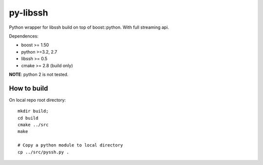 =========
py-libssh
=========

Python wrapper for libssh build on top of boost::python.
With full streaming api.

Dependences:

* boost >= 1.50
* python >=3.2, 2.7
* libssh >= 0.5
* cmake >= 2.8 (build only)

**NOTE**: python 2 is not tested.

How to build
------------

On local repo root directory::

    mkdir build;
    cd build
    cmake ../src
    make

    # Copy a python module to local directory
    cp ../src/pyssh.py .
